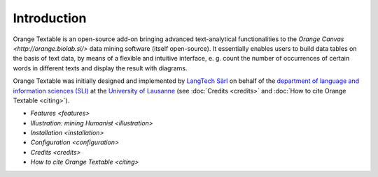 Introduction
=================================

Orange Textable is an open-source add-on bringing advanced
text-analytical functionalities to the `Orange Canvas <http://orange.biolab.si/>` data mining software (itself
open-source). It essentially enables users to build data tables on the
basis of text data, by means of a flexible and intuitive interface, e.
g. count the number of occurrences of certain words in different texts
and display the result with diagrams.

Orange Textable was initially designed and implemented by `LangTech
Sàrl <http://langtech.ch>`_ on behalf of the `department of language
and information sciences (SLI) <http://www.unil.ch/sli/>`_ at the
`University of Lausanne <http://www.unil.ch>`_ (see :doc:`Credits <credits>`
and :doc:`How to cite Orange
Textable <citing>`).

-  `Features <features>`

-  `Illustration: mining
   Humanist <illustration>`

-  `Installation <installation>`

-  `Configuration <configuration>`

-  `Credits <credits>`

-  `How to cite Orange
   Textable <citing>`